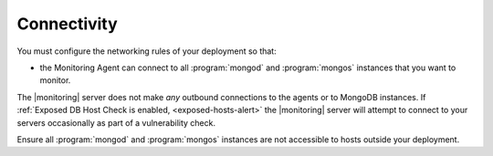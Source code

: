 Connectivity
++++++++++++

You must configure the networking rules of your deployment so that:

- the Monitoring Agent can connect to all :program:`mongod` and
  :program:`mongos` instances that you want to monitor.

.. only:: saas

   - the Monitoring agent can connect to ``mms.mongodb.com`` on port 443
     (i.e. ``https``.)

.. only:: hosted

   - the Monitoring agent can connect to |monitoring| server on port 443
     (i.e. ``https``.)

The |monitoring| server does not make *any* outbound connections to the agents
or to MongoDB instances. If :ref:`Exposed DB Host Check is enabled,
<exposed-hosts-alert>` the |monitoring| server will attempt to connect to
your servers occasionally as part of a vulnerability check.

Ensure all :program:`mongod` and :program:`mongos` instances are not
accessible to hosts outside your deployment.
